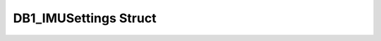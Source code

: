 .. _drawbotic_db1_imusettings:

DB1_IMUSettings Struct
======================

.. doxygenstruct:: DB1_IMUSettings
    :project: Drawbotic-Arduino
